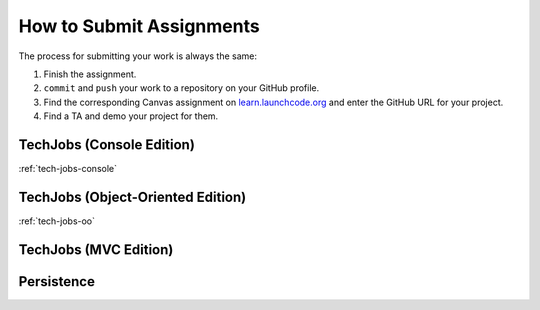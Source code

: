 .. _how-to-submit-work:

How to Submit Assignments
==========================

The process for submitting your work is always the same:

#. Finish the assignment.
#. ``commit`` and ``push`` your work to a repository on your GitHub profile.
#. Find the corresponding Canvas assignment on
   `learn.launchcode.org <https://learn.launchcode.org>`__ and enter the
   GitHub URL for your project.
#. Find a TA and demo your project for them.

TechJobs (Console Edition)
--------------------------

:ref:`tech-jobs-console`

TechJobs (Object-Oriented Edition)
----------------------------------

:ref:`tech-jobs-oo`

TechJobs (MVC Edition)
----------------------

Persistence
-----------

